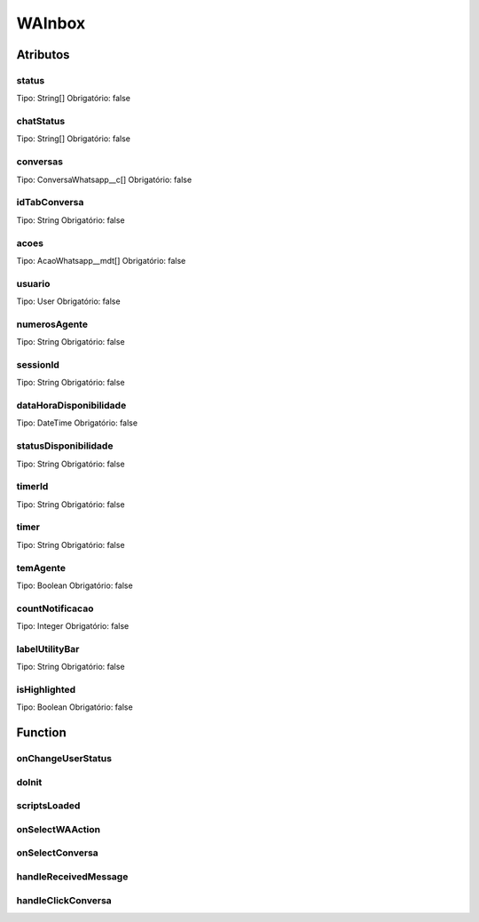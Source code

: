 ############################
WAInbox
############################
Atributos
----------
status
~~~~~~~~
Tipo: String[]
Obrigatório: false

chatStatus
~~~~~~~~
Tipo: String[]
Obrigatório: false

conversas
~~~~~~~~
Tipo: ConversaWhatsapp__c[]
Obrigatório: false

idTabConversa
~~~~~~~~
Tipo: String
Obrigatório: false

acoes
~~~~~~~~
Tipo: AcaoWhatsapp__mdt[]
Obrigatório: false

usuario
~~~~~~~~
Tipo: User
Obrigatório: false

numerosAgente
~~~~~~~~
Tipo: String
Obrigatório: false

sessionId
~~~~~~~~
Tipo: String
Obrigatório: false

dataHoraDisponibilidade
~~~~~~~~
Tipo: DateTime
Obrigatório: false

statusDisponibilidade
~~~~~~~~
Tipo: String
Obrigatório: false

timerId
~~~~~~~~
Tipo: String
Obrigatório: false

timer
~~~~~~~~
Tipo: String
Obrigatório: false

temAgente
~~~~~~~~
Tipo: Boolean
Obrigatório: false

countNotificacao
~~~~~~~~
Tipo: Integer
Obrigatório: false

labelUtilityBar
~~~~~~~~
Tipo: String
Obrigatório: false

isHighlighted
~~~~~~~~
Tipo: Boolean
Obrigatório: false

Function
----------
onChangeUserStatus
~~~~~~~~

doInit
~~~~~~~~

scriptsLoaded
~~~~~~~~

onSelectWAAction
~~~~~~~~

onSelectConversa
~~~~~~~~

handleReceivedMessage
~~~~~~~~

handleClickConversa
~~~~~~~~

